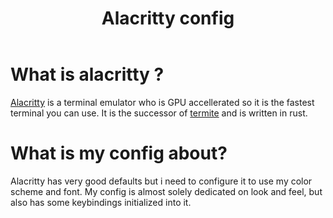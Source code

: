 #+TITLE: Alacritty config

* What is alacritty ?
[[https://github.com/alacritty/alacritty][Alacritty]] is a terminal emulator who is GPU accellerated so it is the fastest terminal you can use. It is the successor of [[https://github.com/thestinger/termite/][termite]] and is written in rust.

* What is my config about?
Alacritty has very good defaults but i need to configure it to use my color scheme and font. My config is almost solely dedicated on look and feel, but also has some keybindings initialized into it.
